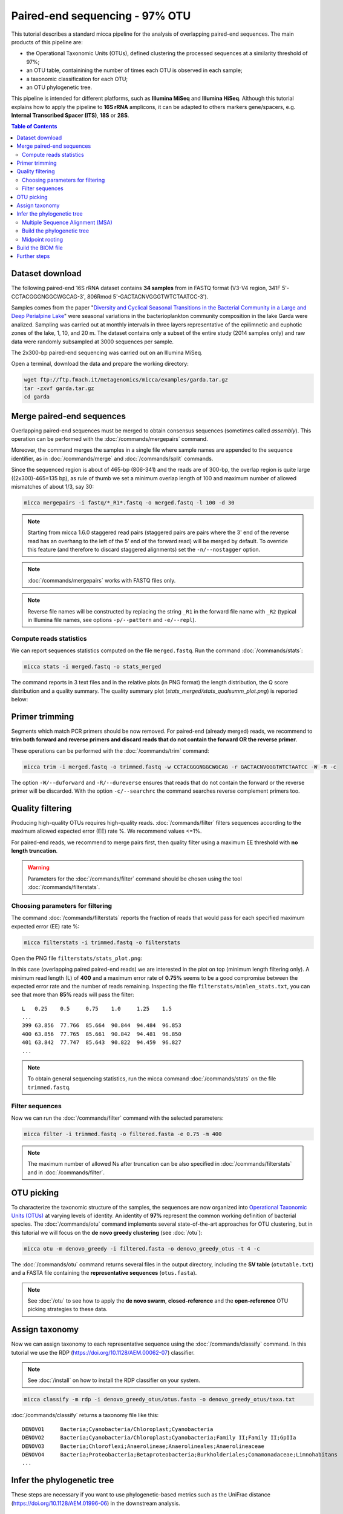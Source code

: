 Paired-end sequencing - 97% OTU
===============================

This tutorial describes a standard micca pipeline for the analysis of
overlapping paired-end sequences. The main products of this pipeline are:

* the Operational Taxonomic Units (OTUs), defined clustering the processed
  sequences at a similarity threshold of 97%;
  
* an OTU table, containining the number of times each OTU is observed in each
  sample;

* a taxonomic classification for each OTU;

* an OTU phylogenetic tree.

This pipeline is intended for different platforms, such as **Illumina MiSeq**
and **Illumina HiSeq**. Although this tutorial explains how to apply the
pipeline to **16S rRNA** amplicons, it can be adapted to others markers
gene/spacers, e.g. **Internal Transcribed Spacer (ITS)**, **18S** or **28S**.

.. contents:: Table of Contents
    :local:

Dataset download
----------------

The following paired-end 16S rRNA dataset contains **34 samples** from  in FASTQ
format (V3-V4 region, 341F 5'-CCTACGGGNGGCWGCAG-3', 806Rmod
5'-GACTACNVGGGTWTCTAATCC-3').

Samples comes from the paper "`Diversity and Cyclical Seasonal Transitions in
the Bacterial Community in a Large and Deep Perialpine Lake
<https://link.springer.com/article/10.1007/s00248-017-1120-x>`_" were seasonal
variations in the bacterioplankton community composition in the lake Garda were
analized. Sampling was carried out at monthly intervals in three layers
representative of the epilimnetic and euphotic zones of the lake, 1, 10, and 20
m. The dataset contains only a subset of the entire study (2014 samples only)
and raw data were randomly subsampled at 3000 sequences per sample.

The 2x300-bp paired-end sequencing was carried out on an Illumina MiSeq.

Open a terminal, download the data and prepare the working directory:

.. code-block:: sh

    wget ftp://ftp.fmach.it/metagenomics/micca/examples/garda.tar.gz
    tar -zxvf garda.tar.gz
    cd garda
 
Merge paired-end sequences
--------------------------

Overlapping paired-end sequences must be merged to obtain consensus sequences
(sometimes called `assembly`). This operation can be performed with the
:doc:`/commands/mergepairs` command. 

.. image:: /images/readpaired.png
    :align: center
    :scale: 50%

Moreover, the command merges the samples in a single file where sample names are
appended to the sequence identifier, as in :doc:`/commands/merge` and
:doc:`/commands/split` commands.

Since the sequenced region is about of 465-bp (806-341) and the reads are of
300-bp, the overlap region is quite large ((2x300)-465=135 bp), as rule of thumb
we set a minimum overlap length of 100 and maximum number of allowed mismatches
of about 1/3, say 30:

.. code-block:: sh

    micca mergepairs -i fastq/*_R1*.fastq -o merged.fastq -l 100 -d 30

.. Note::

    Starting from micca 1.6.0 staggered read pairs (staggered pairs are pairs
    where the 3' end of the reverse read has an overhang to the left of the 5’
    end of the forward read) will be merged by default. To override this feature
    (and therefore to discard staggered alignments) set the ``-n/--nostagger``
    option.

.. Note::

    :doc:`/commands/mergepairs` works with FASTQ files only.

.. Note::

    Reverse file names will be constructed by replacing the string ``_R1`` in
    the forward file name with ``_R2`` (typical in Illumina file names, see
    options ``-p/--pattern`` and ``-e/--repl``).

Compute reads statistics
^^^^^^^^^^^^^^^^^^^^^^^^

We can report sequences statistics computed on the file ``merged.fastq``. Run
the command :doc:`/commands/stats`:

.. code-block:: sh

    micca stats -i merged.fastq -o stats_merged

The command reports in 3 text files and in the relative plots (in PNG format)
the length distribution, the Q score distribution and a quality summary. The
quality summary plot (`stats_merged/stats_qualsumm_plot.png`) is reported below:

.. image:: /images/garda_stats_qualsumm_plot.png
    :align: center
    :scale: 20%

Primer trimming
---------------

Segments which match PCR primers should be now removed. For paired-end (already
merged) reads, we recommend to **trim both forward and reverse primers and
discard reads that do not contain the forward OR the reverse primer**.

These operations can be performed with the :doc:`/commands/trim` command:

.. code-block:: sh

   micca trim -i merged.fastq -o trimmed.fastq -w CCTACGGGNGGCWGCAG -r GACTACNVGGGTWTCTAATCC -W -R -c

The option ``-W/--duforward`` and ``-R/--dureverse`` ensures that reads that do
not contain the forward or the reverse primer will be discarded. With the option
``-c/--searchrc`` the command searches reverse complement primers too.


Quality filtering
-----------------

Producing high-quality OTUs requires high-quality reads. :doc:`/commands/filter`
filters sequences according to the maximum allowed expected error (EE) rate %.
We recommend values <=1%.

For paired-end reads, we recommend to merge pairs first, then quality filter
using a maximum EE threshold with **no length truncation**.

.. Warning::

   Parameters for the :doc:`/commands/filter` command should be chosen using the
   tool :doc:`/commands/filterstats`.


Choosing parameters for filtering
^^^^^^^^^^^^^^^^^^^^^^^^^^^^^^^^^

The command :doc:`/commands/filterstats` reports the fraction of reads that
would pass for each specified maximum expected error (EE) rate %:

.. code-block:: sh

   micca filterstats -i trimmed.fastq -o filterstats

Open the PNG file ``filterstats/stats_plot.png``:

.. image:: /images/garda_stats_plot.png
   :align: center
   :scale: 20%

In this case (overlapping paired paired-end reads) we are interested in the plot
on top (minimum length filtering only). A minimum read length (L) of **400** and a
maximum error rate of **0.75%** seems to be a good compromise between the
expected error rate and the number of reads remaining. Inspecting the file
``filterstats/minlen_stats.txt``, you can see that more than **85%** reads will
pass the filter::

    L   0.25    0.5     0.75    1.0     1.25    1.5
    ...
    399	63.856	77.766	85.664	90.844	94.484	96.853
    400	63.856	77.765	85.661	90.842	94.481	96.850
    401	63.842	77.747	85.643	90.822	94.459	96.827
    ...

.. Note:: 

    To obtain general sequencing statistics, run the micca command
    :doc:`/commands/stats` on the file ``trimmed.fastq``.

Filter sequences
^^^^^^^^^^^^^^^^

Now we can run the :doc:`/commands/filter` command with the selected parameters:

.. code-block:: sh

   micca filter -i trimmed.fastq -o filtered.fasta -e 0.75 -m 400

.. Note::  

   The maximum number of allowed Ns after truncation can be also specified in
   :doc:`/commands/filterstats` and in :doc:`/commands/filter`.

OTU picking
-----------

To characterize the taxonomic structure of the samples, the sequences are now
organized into `Operational Taxonomic Units (OTUs)
<https://en.wikipedia.org/wiki/Operational_taxonomic_unit>`_ at varying levels
of identity. An identity of **97%** represent the common working definition of
bacterial species. The :doc:`/commands/otu` command implements several
state-of-the-art approaches for OTU clustering, but in this tutorial we will
focus on the **de novo greedy clustering** (see :doc:`/otu`):

.. code-block:: sh

    micca otu -m denovo_greedy -i filtered.fasta -o denovo_greedy_otus -t 4 -c

The :doc:`/commands/otu` command returns several files in the output directory,
including the **SV table** (``otutable.txt``) and a FASTA file containing the
**representative sequences** (``otus.fasta``).

.. Note::

    See :doc:`/otu` to see how to apply the **de novo swarm**,
    **closed-reference** and the **open-reference** OTU picking strategies to
    these data.

.. _pairedend_97-taxonomy:

Assign taxonomy
---------------

Now we can assign taxonomy to each representative sequence using the
:doc:`/commands/classify` command. In this tutorial we use the RDP
(https://doi.org/10.1128/AEM.00062-07) classifier.

.. Note::
    
    See :doc:`/install` on how to install the RDP classifier on your system.

.. code-block:: sh

    micca classify -m rdp -i denovo_greedy_otus/otus.fasta -o denovo_greedy_otus/taxa.txt

:doc:`/commands/classify` returns a taxonomy file like this::

    DENOVO1	Bacteria;Cyanobacteria/Chloroplast;Cyanobacteria
    DENOVO2	Bacteria;Cyanobacteria/Chloroplast;Cyanobacteria;Family II;Family II;GpIIa
    DENOVO3	Bacteria;Chloroflexi;Anaerolineae;Anaerolineales;Anaerolineaceae
    DENOVO4	Bacteria;Proteobacteria;Betaproteobacteria;Burkholderiales;Comamonadaceae;Limnohabitans
    ...

.. _pairedend_97-tree:

Infer the phylogenetic tree
---------------------------

These steps are necessary if you want to use phylogenetic-based metrics such as
the UniFrac distance (https://doi.org/10.1128/AEM.01996-06) in the downstream
analysis.

Multiple Sequence Alignment (MSA)
^^^^^^^^^^^^^^^^^^^^^^^^^^^^^^^^^

The  :doc:`/commands/msa` command provides two approaches for `MSA
<https://en.wikipedia.org/wiki/Multiple_sequence_alignment>`_: MUSCLE
(https://doi.org/10.1093/nar/gkh340) (de novo alignment) and Nearest Alignment
Space Termination (NAST) (https://doi.org/10.1093/nar/gkl244) (which uses a
template alignment). In this tutorial we will use the NAST alignment method. For
16S rRNA sequences, a good template alignment is the Greengenes Core Set:

.. code-block:: sh

    wget ftp://ftp.fmach.it/metagenomics/micca/dbs/core_set.tar.gz
    tar -zxvf core_set.tar.gz

At this point we can run the :doc:`/commands/msa` command:

.. code-block:: sh

    micca msa -m nast -i denovo_greedy_otus/otus.fasta -o denovo_greedy_otus/msa.fasta \
        --nast-template core_set_aligned.fasta.imputed --nast-threads 4


Build the phylogenetic tree
^^^^^^^^^^^^^^^^^^^^^^^^^^^

At this point we can build the phylogenetic tree from the MSA using
:doc:`/commands/tree`:

.. code-block:: sh

    micca tree -i denovo_greedy_otus/msa.fasta -o denovo_greedy_otus/tree.tree

.. Note::

    The output tree is in `Newick format
    <https://en.wikipedia.org/wiki/Newick_format>`_.


Midpoint rooting
^^^^^^^^^^^^^^^^

UniFrac metrics require phylogenetic trees to be rooted. The tree can be rooted
(in this case at midpoint between the two most distant tips of the tree) using
the :doc:`/commands/root` command:

.. code-block:: sh

   micca root -i denovo_greedy_otus/tree.tree -o denovo_greedy_otus/tree_rooted.tree

.. Note::

   Tree can also be rooted with the outgroup clade containing selected
   targets, see :doc:`/commands/root`.


.. _pairedend_97-biom:

Build the BIOM file
-------------------

The `Biological Observation Matrix (BIOM) <http://biom-format.org/>`_ is a
common format for representing OTU tables and metadata and is the core data type
for downstream analyses in `QIIME <http://qiime.org>`_ and in `phyloseq
<https://joey711.github.io/phyloseq/>`_. :doc:`/commands/tobiom` converts the
OTU table and the taxonomy table produced by the previous steps to the BIOM
format. In addition, the :ref:`formats-sample_data` can be added:

.. code-block:: sh

    micca tobiom -i denovo_greedy_otus/otutable.txt -o denovo_greedy_otus/tables.biom \
        -t denovo_greedy_otus/taxa.txt -s sampledata.txt


Further steps
-------------

* :doc:`/phyloseq`

* :doc:`/table`

